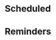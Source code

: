 #+STARTUP: overview indent align inlineimages hidestars
#+TODO: NEXT(n) TODO(t) WAIT(w@) | DONE(d) CANCELED(c@)

* Scheduled
:PROPERTIES:
:CATEGORY: Scheduled
:END:

* Reminders
:PROPERTIES:
:CATEGORY: Reminders
:END:
